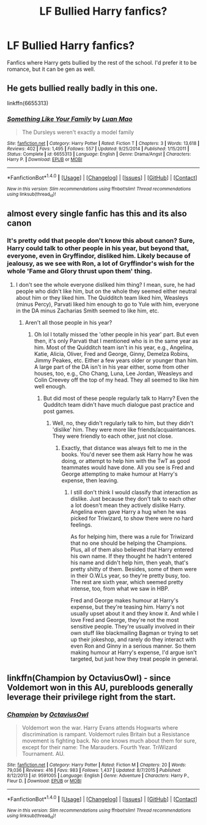 #+TITLE: LF Bullied Harry fanfics?

* LF Bullied Harry fanfics?
:PROPERTIES:
:Author: Johnsmitish
:Score: 4
:DateUnix: 1490569181.0
:DateShort: 2017-Mar-27
:FlairText: Request
:END:
Fanfics where Harry gets bullied by the rest of the school. I'd prefer it to be romance, but it can be gen as well.


** He gets bullied really badly in this one.

linkffn(6655313)
:PROPERTIES:
:Score: 2
:DateUnix: 1490642370.0
:DateShort: 2017-Mar-27
:END:

*** [[http://www.fanfiction.net/s/6655313/1/][*/Something Like Your Family/*]] by [[https://www.fanfiction.net/u/583529/Luan-Mao][/Luan Mao/]]

#+begin_quote
  The Dursleys weren't exactly a model family
#+end_quote

^{/Site/: [[http://www.fanfiction.net/][fanfiction.net]] *|* /Category/: Harry Potter *|* /Rated/: Fiction T *|* /Chapters/: 3 *|* /Words/: 13,618 *|* /Reviews/: 402 *|* /Favs/: 1,495 *|* /Follows/: 557 *|* /Updated/: 9/25/2014 *|* /Published/: 1/15/2011 *|* /Status/: Complete *|* /id/: 6655313 *|* /Language/: English *|* /Genre/: Drama/Angst *|* /Characters/: Harry P. *|* /Download/: [[http://www.ff2ebook.com/old/ffn-bot/index.php?id=6655313&source=ff&filetype=epub][EPUB]] or [[http://www.ff2ebook.com/old/ffn-bot/index.php?id=6655313&source=ff&filetype=mobi][MOBI]]}

--------------

*FanfictionBot*^{1.4.0} *|* [[[https://github.com/tusing/reddit-ffn-bot/wiki/Usage][Usage]]] | [[[https://github.com/tusing/reddit-ffn-bot/wiki/Changelog][Changelog]]] | [[[https://github.com/tusing/reddit-ffn-bot/issues/][Issues]]] | [[[https://github.com/tusing/reddit-ffn-bot/][GitHub]]] | [[[https://www.reddit.com/message/compose?to=tusing][Contact]]]

^{/New in this version: Slim recommendations using/ ffnbot!slim! /Thread recommendations using/ linksub(thread_id)!}
:PROPERTIES:
:Author: FanfictionBot
:Score: 2
:DateUnix: 1490642397.0
:DateShort: 2017-Mar-27
:END:


** almost every single fanfic has this and its also canon
:PROPERTIES:
:Author: LoL_KK
:Score: 6
:DateUnix: 1490576602.0
:DateShort: 2017-Mar-27
:END:

*** It's pretty odd that people don't know this about canon? Sure, Harry could talk to other people in his year, but beyond that, everyone, even in Gryffindor, disliked him. Likely because of jealousy, as we see with Ron, a lot of Gryffindor's wish for the whole 'Fame and Glory thrust upon them' thing.
:PROPERTIES:
:Score: 1
:DateUnix: 1490602606.0
:DateShort: 2017-Mar-27
:END:

**** I don't see the whole everyone disliked him thing? I mean, sure, he had people who didn't like him, but on the whole they seemed either neutral about him or they liked him. The Quidditch team liked him, Weasleys (minus Percy), Parvati liked him enough to go to Yule with him, everyone in the DA minus Zacharias Smith seemed to like him, etc.
:PROPERTIES:
:Author: kyella14
:Score: 3
:DateUnix: 1490606523.0
:DateShort: 2017-Mar-27
:END:

***** Aren't all those people in his year?
:PROPERTIES:
:Score: 2
:DateUnix: 1490610378.0
:DateShort: 2017-Mar-27
:END:

****** Oh lol I totally missed the 'other people in his year' part. But even then, it's only Parvati that I mentioned who is in the same year as him. Most of the Quidditch team isn't in his year, e.g., Angelina, Katie, Alicia, Oliver, Fred and George, Ginny, Demelza Robins, Jimmy Peakes, etc. Either a few years older or younger than him. A large part of the DA isn't in his year either, some from other houses, too, e.g., Cho Chang, Luna, Lee Jordan, Weasleys and Colin Creevey off the top of my head. They all seemed to like him well enough.
:PROPERTIES:
:Author: kyella14
:Score: 1
:DateUnix: 1490615786.0
:DateShort: 2017-Mar-27
:END:

******* But did most of these people regularly talk to Harry? Even the Qudditch team didn't have much dialogue past practice and post games.
:PROPERTIES:
:Score: 1
:DateUnix: 1490617622.0
:DateShort: 2017-Mar-27
:END:

******** Well, no, they didn't regularly talk to him, but they didn't 'dislike' him. They were more like friends/acquaintances. They were friendly to each other, just not close.
:PROPERTIES:
:Author: kyella14
:Score: 1
:DateUnix: 1490656203.0
:DateShort: 2017-Mar-28
:END:

********* Exactly, that distance was always felt to me in the books. You'd never see them ask Harry how he was doing, or attempt to help him with the TwT as good teammates would have done. All you see is Fred and George attempting to make humour at Harry's expense, then leaving.
:PROPERTIES:
:Score: 1
:DateUnix: 1490668550.0
:DateShort: 2017-Mar-28
:END:

********** I still don't think I would classify that interaction as dislike. Just because they don't talk to each other a lot doesn't mean they actively dislike Harry. Angelina even gave Harry a hug when he was picked for Triwizard, to show there were no hard feelings.

As for helping him, there was a rule for Triwizard that no one should be helping the Champions. Plus, all of them also believed that Harry entered his own name. If they thought he hadn't entered his name and didn't help him, then yeah, that's pretty shitty of them. Besides, some of them were in their O.W.Ls year, so they're pretty busy, too. The rest are sixth year, which seemed pretty intense, too, from what we saw in HBP.

Fred and George makes humour at Harry's expense, but they're teasing him. Harry's not usually upset about it and they know it. And while I love Fred and George, they're not the most sensitive people. They're usually involved in their own stuff like blackmailing Bagman or trying to set up their jokeshop, and rarely do they interact with even Ron and Ginny in a serious manner. So them making humour at Harry's expense, I'd argue isn't targeted, but just how they treat people in general.
:PROPERTIES:
:Author: kyella14
:Score: 2
:DateUnix: 1490670950.0
:DateShort: 2017-Mar-28
:END:


** linkffn(Champion by OctaviusOwl) - since Voldemort won in this AU, purebloods generally leverage their privilege right from the start.
:PROPERTIES:
:Author: wordhammer
:Score: 1
:DateUnix: 1490583009.0
:DateShort: 2017-Mar-27
:END:

*** [[http://www.fanfiction.net/s/9591005/1/][*/Champion/*]] by [[https://www.fanfiction.net/u/1349264/OctaviusOwl][/OctaviusOwl/]]

#+begin_quote
  Voldemort won the war. Harry Evans attends Hogwarts where discrimination is rampant. Voldemort rules Britain but a Resistance movement is fighting back. No one knows much about them for sure, except for their name: The Marauders. Fourth Year. TriWizard Tournament. AU.
#+end_quote

^{/Site/: [[http://www.fanfiction.net/][fanfiction.net]] *|* /Category/: Harry Potter *|* /Rated/: Fiction M *|* /Chapters/: 20 *|* /Words/: 79,036 *|* /Reviews/: 416 *|* /Favs/: 983 *|* /Follows/: 1,437 *|* /Updated/: 8/7/2015 *|* /Published/: 8/12/2013 *|* /id/: 9591005 *|* /Language/: English *|* /Genre/: Adventure *|* /Characters/: Harry P., Fleur D. *|* /Download/: [[http://www.ff2ebook.com/old/ffn-bot/index.php?id=9591005&source=ff&filetype=epub][EPUB]] or [[http://www.ff2ebook.com/old/ffn-bot/index.php?id=9591005&source=ff&filetype=mobi][MOBI]]}

--------------

*FanfictionBot*^{1.4.0} *|* [[[https://github.com/tusing/reddit-ffn-bot/wiki/Usage][Usage]]] | [[[https://github.com/tusing/reddit-ffn-bot/wiki/Changelog][Changelog]]] | [[[https://github.com/tusing/reddit-ffn-bot/issues/][Issues]]] | [[[https://github.com/tusing/reddit-ffn-bot/][GitHub]]] | [[[https://www.reddit.com/message/compose?to=tusing][Contact]]]

^{/New in this version: Slim recommendations using/ ffnbot!slim! /Thread recommendations using/ linksub(thread_id)!}
:PROPERTIES:
:Author: FanfictionBot
:Score: 1
:DateUnix: 1490583026.0
:DateShort: 2017-Mar-27
:END:
